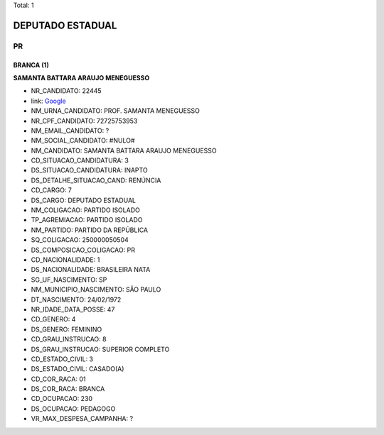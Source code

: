 Total: 1

DEPUTADO ESTADUAL
=================

PR
--

BRANCA (1)
..........

**SAMANTA BATTARA ARAUJO MENEGUESSO**

- NR_CANDIDATO: 22445
- link: `Google <https://www.google.com/search?q=SAMANTA+BATTARA+ARAUJO+MENEGUESSO>`_
- NM_URNA_CANDIDATO: PROF. SAMANTA MENEGUESSO
- NR_CPF_CANDIDATO: 72725753953
- NM_EMAIL_CANDIDATO: ?
- NM_SOCIAL_CANDIDATO: #NULO#
- NM_CANDIDATO: SAMANTA BATTARA ARAUJO MENEGUESSO
- CD_SITUACAO_CANDIDATURA: 3
- DS_SITUACAO_CANDIDATURA: INAPTO
- DS_DETALHE_SITUACAO_CAND: RENÚNCIA
- CD_CARGO: 7
- DS_CARGO: DEPUTADO ESTADUAL
- NM_COLIGACAO: PARTIDO ISOLADO
- TP_AGREMIACAO: PARTIDO ISOLADO
- NM_PARTIDO: PARTIDO DA REPÚBLICA
- SQ_COLIGACAO: 250000050504
- DS_COMPOSICAO_COLIGACAO: PR
- CD_NACIONALIDADE: 1
- DS_NACIONALIDADE: BRASILEIRA NATA
- SG_UF_NASCIMENTO: SP
- NM_MUNICIPIO_NASCIMENTO: SÃO PAULO
- DT_NASCIMENTO: 24/02/1972
- NR_IDADE_DATA_POSSE: 47
- CD_GENERO: 4
- DS_GENERO: FEMININO
- CD_GRAU_INSTRUCAO: 8
- DS_GRAU_INSTRUCAO: SUPERIOR COMPLETO
- CD_ESTADO_CIVIL: 3
- DS_ESTADO_CIVIL: CASADO(A)
- CD_COR_RACA: 01
- DS_COR_RACA: BRANCA
- CD_OCUPACAO: 230
- DS_OCUPACAO: PEDAGOGO
- VR_MAX_DESPESA_CAMPANHA: ?

